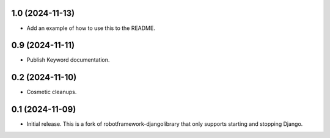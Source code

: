 1.0 (2024-11-13)
------------------

- Add an example of how to use this to the README.

0.9 (2024-11-11)
------------------

- Publish Keyword documentation.

0.2 (2024-11-10)
------------------

- Cosmetic cleanups.

0.1 (2024-11-09)
------------------

- Initial release. This is a fork of robotframework-djangolibrary that
  only supports starting and stopping Django.
